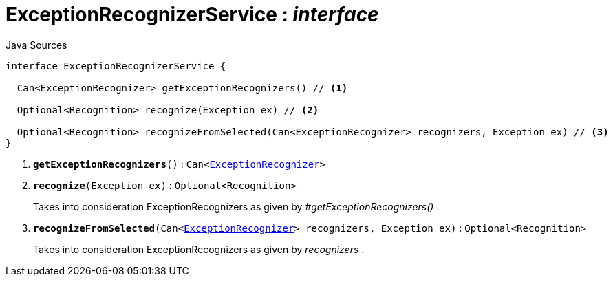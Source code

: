 = ExceptionRecognizerService : _interface_
:Notice: Licensed to the Apache Software Foundation (ASF) under one or more contributor license agreements. See the NOTICE file distributed with this work for additional information regarding copyright ownership. The ASF licenses this file to you under the Apache License, Version 2.0 (the "License"); you may not use this file except in compliance with the License. You may obtain a copy of the License at. http://www.apache.org/licenses/LICENSE-2.0 . Unless required by applicable law or agreed to in writing, software distributed under the License is distributed on an "AS IS" BASIS, WITHOUT WARRANTIES OR  CONDITIONS OF ANY KIND, either express or implied. See the License for the specific language governing permissions and limitations under the License.

.Java Sources
[source,java]
----
interface ExceptionRecognizerService {

  Can<ExceptionRecognizer> getExceptionRecognizers() // <.>

  Optional<Recognition> recognize(Exception ex) // <.>

  Optional<Recognition> recognizeFromSelected(Can<ExceptionRecognizer> recognizers, Exception ex) // <.>
}
----

<.> `[teal]#*getExceptionRecognizers*#()` : `Can<xref:system:generated:index/applib/services/exceprecog/ExceptionRecognizer.adoc.adoc[ExceptionRecognizer]>`
<.> `[teal]#*recognize*#(Exception ex)` : `Optional<Recognition>`
+
--
Takes into consideration ExceptionRecognizers as given by _#getExceptionRecognizers()_ .
--
<.> `[teal]#*recognizeFromSelected*#(Can<xref:system:generated:index/applib/services/exceprecog/ExceptionRecognizer.adoc.adoc[ExceptionRecognizer]> recognizers, Exception ex)` : `Optional<Recognition>`
+
--
Takes into consideration ExceptionRecognizers as given by _recognizers_ .
--


